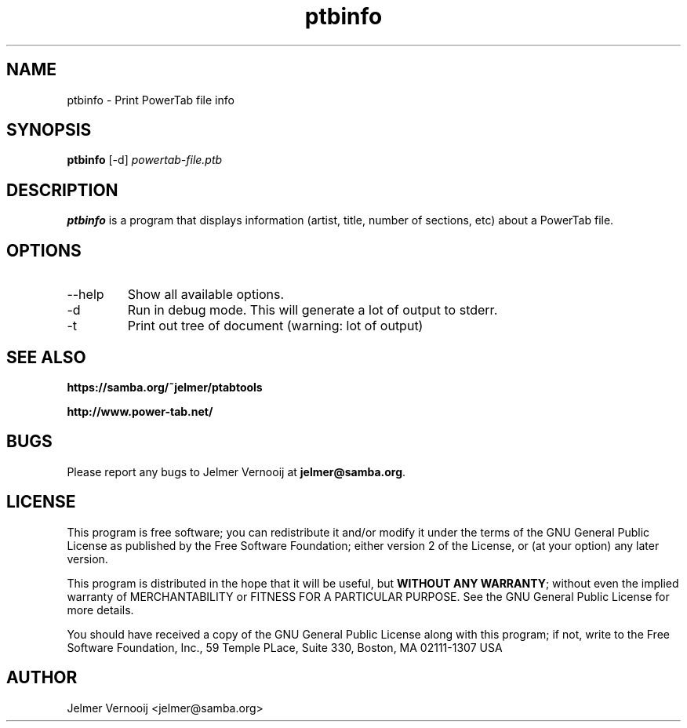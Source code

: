 .TH ptbinfo 1 "4 May 2004"
.SH NAME
ptbinfo \- Print PowerTab file info 
.SH SYNOPSIS
.PP
.B ptbinfo
[-d]
\fIpowertab-file.ptb\fP
.RI
.SH DESCRIPTION
\fBptbinfo\fP is a program that displays information (artist, title, 
number of sections, etc) about a PowerTab file.

.PP
.SH OPTIONS
.PP
.IP "--help"
Show all available options.
.IP "-d"
Run in debug mode. This will generate a lot of output to stderr.
.IP "-t"
Print out tree of document (warning: lot of output)
.SH "SEE ALSO"
.BR https://samba.org/~jelmer/ptabtools
.PP
.BR http://www.power-tab.net/

.SH BUGS
.PP
Please report any bugs to Jelmer Vernooij at \fBjelmer@samba.org\fP.
.SH LICENSE
This program is free software; you can redistribute it and/or modify
it under the terms of the GNU General Public License as published by
the Free Software Foundation; either version 2 of the License, or
(at your option) any later version.
.PP
This program is distributed in the hope that it will be useful, but
\fBWITHOUT ANY WARRANTY\fR; without even the implied warranty of
MERCHANTABILITY or FITNESS FOR A PARTICULAR PURPOSE.  See the GNU 
General Public License for more details.
.PP
You should have received a copy of the GNU General Public License 
along with this program; if not, write to the Free Software
Foundation, Inc., 59 Temple PLace, Suite 330, Boston, MA  02111-1307  USA
.SH AUTHOR
.BR
 Jelmer Vernooij <jelmer@samba.org>
